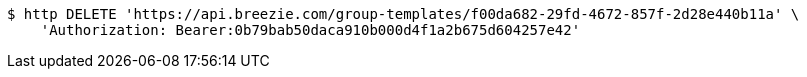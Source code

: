 [source,bash]
----
$ http DELETE 'https://api.breezie.com/group-templates/f00da682-29fd-4672-857f-2d28e440b11a' \
    'Authorization: Bearer:0b79bab50daca910b000d4f1a2b675d604257e42'
----